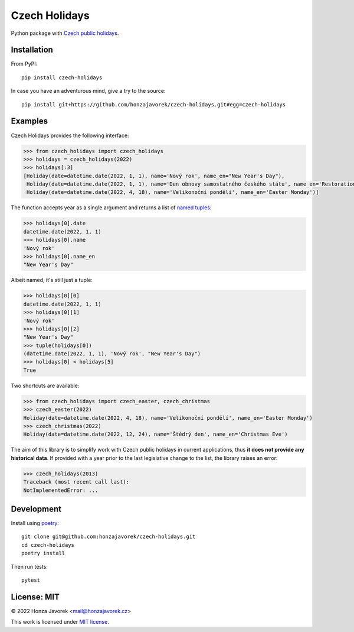 
Czech Holidays
==============

Python package with `Czech public holidays <https://en.wikipedia.org/wiki/Public_holidays_in_the_Czech_Republic>`_.

Installation
------------

From PyPI::

    pip install czech-holidays

In case you have an adventurous mind, give a try to the source::

    pip install git+https://github.com/honzajavorek/czech-holidays.git#egg=czech-holidays

Examples
--------

Czech Holidays provides the following interface:

.. code:: python

    >>> from czech_holidays import czech_holidays
    >>> holidays = czech_holidays(2022)
    >>> holidays[:3]
    [Holiday(date=datetime.date(2022, 1, 1), name='Nový rok', name_en="New Year's Day"),
     Holiday(date=datetime.date(2022, 1, 1), name='Den obnovy samostatného českého státu', name_en='Restoration Day of the Independent Czech State'),
     Holiday(date=datetime.date(2022, 4, 18), name='Velikonoční pondělí', name_en='Easter Monday')]

The function accepts year as a single argument and returns a list of `named tuples <https://docs.python.org/3/library/collections.html#collections.namedtuple>`_:

.. code:: python

    >>> holidays[0].date
    datetime.date(2022, 1, 1)
    >>> holidays[0].name
    'Nový rok'
    >>> holidays[0].name_en
    "New Year's Day"

Albeit named, it's still just a tuple:

.. code:: python

    >>> holidays[0][0]
    datetime.date(2022, 1, 1)
    >>> holidays[0][1]
    'Nový rok'
    >>> holidays[0][2]
    "New Year's Day"
    >>> tuple(holidays[0])
    (datetime.date(2022, 1, 1), 'Nový rok', "New Year's Day")
    >>> holidays[0] < holidays[5]
    True

Two shortcuts are available:

.. code:: python

    >>> from czech_holidays import czech_easter, czech_christmas
    >>> czech_easter(2022)
    Holiday(date=datetime.date(2022, 4, 18), name='Velikonoční pondělí', name_en='Easter Monday')
    >>> czech_christmas(2022)
    Holiday(date=datetime.date(2022, 12, 24), name='Štědrý den', name_en='Christmas Eve')

The aim of this library is to simplify work with Czech public holidays in current
applications, thus **it does not provide any historical data**. If provided with
a year prior to the last legislative change to the list, the library raises an error:

.. code:: python

    >>> czech_holidays(2013)
    Traceback (most recent call last):
    NotImplementedError: ...

Development
-----------

Install using `poetry <https://python-poetry.org/>`_::

    git clone git@github.com:honzajavorek/czech-holidays.git
    cd czech-holidays
    poetry install

Then run tests::

    pytest

License: MIT
------------

© 2022 Honza Javorek <mail@honzajavorek.cz>

This work is licensed under `MIT license <https://en.wikipedia.org/wiki/MIT_License>`_.

